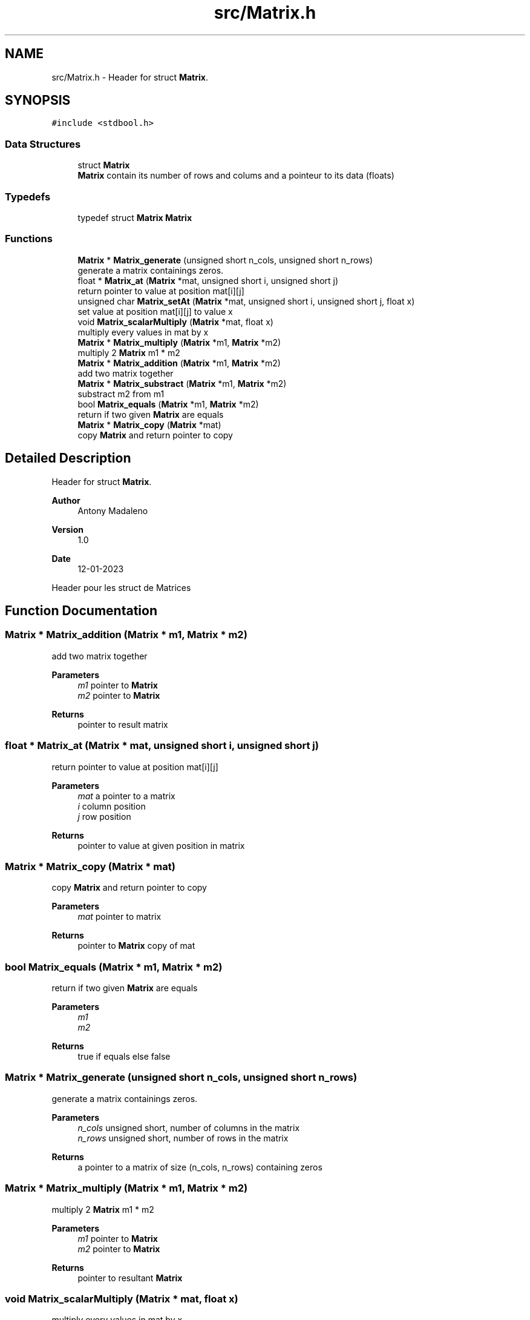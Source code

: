 .TH "src/Matrix.h" 3 "Fri Jan 13 2023" "Version 1.0" "Project" \" -*- nroff -*-
.ad l
.nh
.SH NAME
src/Matrix.h \- Header for struct \fBMatrix\fP\&.  

.SH SYNOPSIS
.br
.PP
\fC#include <stdbool\&.h>\fP
.br

.SS "Data Structures"

.in +1c
.ti -1c
.RI "struct \fBMatrix\fP"
.br
.RI "\fBMatrix\fP contain its number of rows and colums and a pointeur to its data (floats) "
.in -1c
.SS "Typedefs"

.in +1c
.ti -1c
.RI "typedef struct \fBMatrix\fP \fBMatrix\fP"
.br
.in -1c
.SS "Functions"

.in +1c
.ti -1c
.RI "\fBMatrix\fP * \fBMatrix_generate\fP (unsigned short n_cols, unsigned short n_rows)"
.br
.RI "generate a matrix containings zeros\&. "
.ti -1c
.RI "float * \fBMatrix_at\fP (\fBMatrix\fP *mat, unsigned short i, unsigned short j)"
.br
.RI "return pointer to value at position mat[i][j] "
.ti -1c
.RI "unsigned char \fBMatrix_setAt\fP (\fBMatrix\fP *mat, unsigned short i, unsigned short j, float x)"
.br
.RI "set value at position mat[i][j] to value x "
.ti -1c
.RI "void \fBMatrix_scalarMultiply\fP (\fBMatrix\fP *mat, float x)"
.br
.RI "multiply every values in mat by x "
.ti -1c
.RI "\fBMatrix\fP * \fBMatrix_multiply\fP (\fBMatrix\fP *m1, \fBMatrix\fP *m2)"
.br
.RI "multiply 2 \fBMatrix\fP m1 * m2 "
.ti -1c
.RI "\fBMatrix\fP * \fBMatrix_addition\fP (\fBMatrix\fP *m1, \fBMatrix\fP *m2)"
.br
.RI "add two matrix together "
.ti -1c
.RI "\fBMatrix\fP * \fBMatrix_substract\fP (\fBMatrix\fP *m1, \fBMatrix\fP *m2)"
.br
.RI "substract m2 from m1 "
.ti -1c
.RI "bool \fBMatrix_equals\fP (\fBMatrix\fP *m1, \fBMatrix\fP *m2)"
.br
.RI "return if two given \fBMatrix\fP are equals "
.ti -1c
.RI "\fBMatrix\fP * \fBMatrix_copy\fP (\fBMatrix\fP *mat)"
.br
.RI "copy \fBMatrix\fP and return pointer to copy "
.in -1c
.SH "Detailed Description"
.PP 
Header for struct \fBMatrix\fP\&. 


.PP
\fBAuthor\fP
.RS 4
Antony Madaleno 
.RE
.PP
\fBVersion\fP
.RS 4
1\&.0 
.RE
.PP
\fBDate\fP
.RS 4
12-01-2023
.RE
.PP
Header pour les struct de Matrices 
.SH "Function Documentation"
.PP 
.SS "\fBMatrix\fP * Matrix_addition (\fBMatrix\fP * m1, \fBMatrix\fP * m2)"

.PP
add two matrix together 
.PP
\fBParameters\fP
.RS 4
\fIm1\fP pointer to \fBMatrix\fP 
.br
\fIm2\fP pointer to \fBMatrix\fP 
.RE
.PP
\fBReturns\fP
.RS 4
pointer to result matrix 
.RE
.PP

.SS "float * Matrix_at (\fBMatrix\fP * mat, unsigned short i, unsigned short j)"

.PP
return pointer to value at position mat[i][j] 
.PP
\fBParameters\fP
.RS 4
\fImat\fP a pointer to a matrix 
.br
\fIi\fP column position 
.br
\fIj\fP row position 
.RE
.PP
\fBReturns\fP
.RS 4
pointer to value at given position in matrix 
.RE
.PP

.SS "\fBMatrix\fP * Matrix_copy (\fBMatrix\fP * mat)"

.PP
copy \fBMatrix\fP and return pointer to copy 
.PP
\fBParameters\fP
.RS 4
\fImat\fP pointer to matrix 
.RE
.PP
\fBReturns\fP
.RS 4
pointer to \fBMatrix\fP copy of mat 
.RE
.PP

.SS "bool Matrix_equals (\fBMatrix\fP * m1, \fBMatrix\fP * m2)"

.PP
return if two given \fBMatrix\fP are equals 
.PP
\fBParameters\fP
.RS 4
\fIm1\fP 
.br
\fIm2\fP 
.RE
.PP
\fBReturns\fP
.RS 4
true if equals else false 
.RE
.PP

.SS "\fBMatrix\fP * Matrix_generate (unsigned short n_cols, unsigned short n_rows)"

.PP
generate a matrix containings zeros\&. 
.PP
\fBParameters\fP
.RS 4
\fIn_cols\fP unsigned short, number of columns in the matrix 
.br
\fIn_rows\fP unsigned short, number of rows in the matrix 
.RE
.PP
\fBReturns\fP
.RS 4
a pointer to a matrix of size (n_cols, n_rows) containing zeros 
.RE
.PP

.SS "\fBMatrix\fP * Matrix_multiply (\fBMatrix\fP * m1, \fBMatrix\fP * m2)"

.PP
multiply 2 \fBMatrix\fP m1 * m2 
.PP
\fBParameters\fP
.RS 4
\fIm1\fP pointer to \fBMatrix\fP 
.br
\fIm2\fP pointer to \fBMatrix\fP 
.RE
.PP
\fBReturns\fP
.RS 4
pointer to resultant \fBMatrix\fP 
.RE
.PP

.SS "void Matrix_scalarMultiply (\fBMatrix\fP * mat, float x)"

.PP
multiply every values in mat by x 
.PP
\fBParameters\fP
.RS 4
\fImat\fP pointer to \fBMatrix\fP 
.br
\fIx\fP float value 
.RE
.PP

.SS "unsigned char Matrix_setAt (\fBMatrix\fP * mat, unsigned short i, unsigned short j, float x)"

.PP
set value at position mat[i][j] to value x 
.PP
\fBParameters\fP
.RS 4
\fImat\fP pointer to \fBMatrix\fP 
.br
\fIi\fP column position 
.br
\fIj\fP row position 
.br
\fIx\fP float value 
.RE
.PP
\fBReturns\fP
.RS 4
0 if problem occured, 1 otherwise 
.RE
.PP

.SS "\fBMatrix\fP * Matrix_substract (\fBMatrix\fP * m1, \fBMatrix\fP * m2)"

.PP
substract m2 from m1 
.PP
\fBParameters\fP
.RS 4
\fIm1\fP pointer to \fBMatrix\fP 
.br
\fIm2\fP pointer to \fBMatrix\fP 
.RE
.PP
\fBReturns\fP
.RS 4
pointer to result matrix 
.RE
.PP

.SH "Author"
.PP 
Generated automatically by Doxygen for Project from the source code\&.
